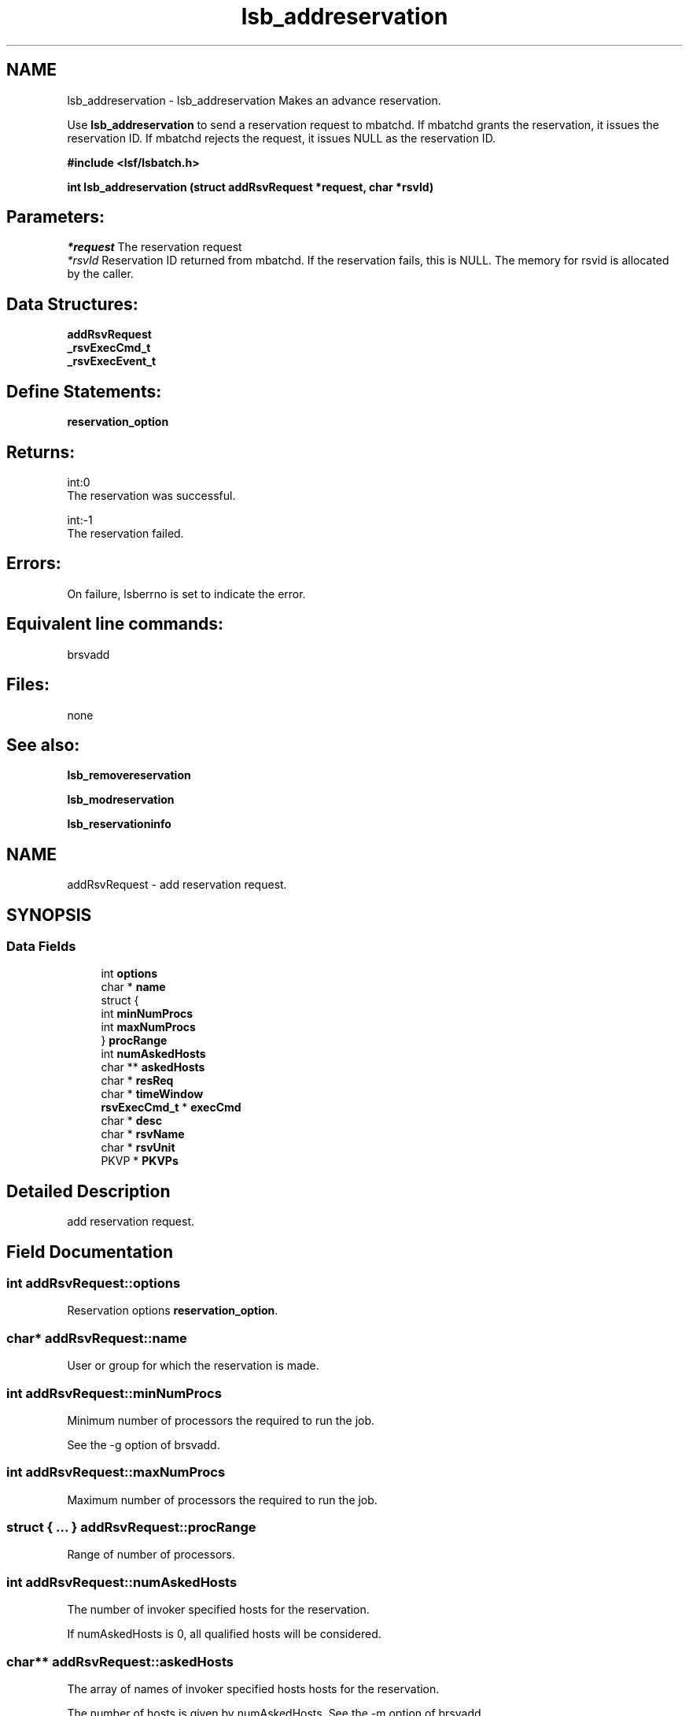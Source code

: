 .TH "lsb_addreservation" 3 "10 Jun 2021" "Version 10.1" "IBM Spectrum LSF 10.1 C API Reference" \" -*- nroff -*-
.ad l
.nh
.SH NAME
lsb_addreservation \- lsb_addreservation 
Makes an advance reservation.
.PP
Use \fBlsb_addreservation\fP to send a reservation request to mbatchd. If mbatchd grants the reservation, it issues the reservation ID. If mbatchd rejects the request, it issues NULL as the reservation ID.
.PP
\fB#include <lsf/lsbatch.h>\fP
.PP
\fB int lsb_addreservation (struct \fBaddRsvRequest\fP *request, char *rsvId)\fP
.PP
.SH "Parameters:"
\fI*request\fP The reservation request 
.br
\fI*rsvId\fP Reservation ID returned from mbatchd. If the reservation fails, this is NULL. The memory for rsvid is allocated by the caller.
.PP
.SH "Data Structures:" 
.PP
\fBaddRsvRequest\fP 
.br
\fB_rsvExecCmd_t\fP 
.br
\fB_rsvExecEvent_t\fP
.PP
.SH "Define Statements:" 
.PP
\fBreservation_option\fP
.PP
.SH "Returns:"
int:0 
.br
 The reservation was successful. 
.PP
int:-1 
.br
 The reservation failed.
.PP
.SH "Errors:" 
.PP
On failure, lsberrno is set to indicate the error.
.PP
.SH "Equivalent line commands:" 
.PP
brsvadd
.PP
.SH "Files:" 
.PP
none
.PP
.SH "See also:"
\fBlsb_removereservation\fP 
.PP
\fBlsb_modreservation\fP 
.PP
\fBlsb_reservationinfo\fP 
.PP

.ad l
.nh
.SH NAME
addRsvRequest \- add reservation request.  

.PP
.SH SYNOPSIS
.br
.PP
.SS "Data Fields"

.in +1c
.ti -1c
.RI "int \fBoptions\fP"
.br
.ti -1c
.RI "char * \fBname\fP"
.br
.ti -1c
.RI "struct {"
.br
.ti -1c
.RI "   int \fBminNumProcs\fP"
.br
.ti -1c
.RI "   int \fBmaxNumProcs\fP"
.br
.ti -1c
.RI "} \fBprocRange\fP"
.br
.ti -1c
.RI "int \fBnumAskedHosts\fP"
.br
.ti -1c
.RI "char ** \fBaskedHosts\fP"
.br
.ti -1c
.RI "char * \fBresReq\fP"
.br
.ti -1c
.RI "char * \fBtimeWindow\fP"
.br
.ti -1c
.RI "\fBrsvExecCmd_t\fP * \fBexecCmd\fP"
.br
.ti -1c
.RI "char * \fBdesc\fP"
.br
.ti -1c
.RI "char * \fBrsvName\fP"
.br
.ti -1c
.RI "char * \fBrsvUnit\fP"
.br
.ti -1c
.RI "PKVP * \fBPKVPs\fP"
.br
.in -1c
.SH "Detailed Description"
.PP 
add reservation request. 
.SH "Field Documentation"
.PP 
.SS "int \fBaddRsvRequest::options\fP"
.PP
Reservation options \fBreservation_option\fP. 
.PP
.SS "char* \fBaddRsvRequest::name\fP"
.PP
User or group for which the reservation is made. 
.PP
.SS "int \fBaddRsvRequest::minNumProcs\fP"
.PP
Minimum number of processors the required to run the job. 
.PP
See the -g option of brsvadd. 
.SS "int \fBaddRsvRequest::maxNumProcs\fP"
.PP
Maximum number of processors the required to run the job. 
.PP

.SS "struct { ... }   \fBaddRsvRequest::procRange\fP"
.PP
Range of number of processors. 
.PP
.SS "int \fBaddRsvRequest::numAskedHosts\fP"
.PP
The number of invoker specified hosts for the reservation. 
.PP
If numAskedHosts is 0, all qualified hosts will be considered. 
.SS "char** \fBaddRsvRequest::askedHosts\fP"
.PP
The array of names of invoker specified hosts hosts for the reservation. 
.PP
The number of hosts is given by numAskedHosts. See the -m option of brsvadd. 
.SS "char* \fBaddRsvRequest::resReq\fP"
.PP
The resource requirements of the reservation. 
.PP
See the -R option of brsvadd. 
.SS "char* \fBaddRsvRequest::timeWindow\fP"
.PP
Active time window for a recurring reservation. 
.PP
See the -t option of brsvadd. 
.SS "\fBrsvExecCmd_t\fP* \fBaddRsvRequest::execCmd\fP"
.PP
Info for the -exec option. 
.PP

.SS "char* \fBaddRsvRequest::desc\fP"
.PP
Description for the reservation to be created. 
.PP
The description must be provided as a double quoted text string. The maximum length is 512 chars. Equivalent to the value of brsvadd -d. 
.SS "char* \fBaddRsvRequest::rsvName\fP"
.PP
User-defined advance reservation name unique in an LSF cluster. 
.PP
The name is a string of letters, numeric chars, underscores, and dashes beginning with a letter. The maximum length of the name is 39 chars. Equivalent to the value of brsvadd -N. 
.SS "char* \fBaddRsvRequest::rsvUnit\fP"
.PP
Reservation resource unit. 
.PP
.SS "PKVP* \fBaddRsvRequest::PKVPs\fP"
.PP
Key value pairs will be used to store new fields added in the future. 
.PP
This allows new fields to be added without the need of new xdr version 

.ad l
.nh
.SH NAME
_rsvExecCmd_t \- reservation excution command  

.PP
.SH SYNOPSIS
.br
.PP
.SS "Data Fields"

.in +1c
.ti -1c
.RI "char * \fBpath\fP"
.br
.ti -1c
.RI "int \fBnumEvents\fP"
.br
.ti -1c
.RI "\fBrsvExecEvent_t\fP * \fBevents\fP"
.br
.in -1c
.SH "Detailed Description"
.PP 
reservation excution command 
.SH "Field Documentation"
.PP 
.SS "char* \fB_rsvExecCmd_t::path\fP"
.PP
Full path to the command name. 
.PP
.SS "int \fB_rsvExecCmd_t::numEvents\fP"
.PP
Size of events array. 
.PP
.SS "\fBrsvExecEvent_t\fP* \fB_rsvExecCmd_t::events\fP"
.PP
Array of events that trigger -exec command. 
.PP


.ad l
.nh
.SH NAME
_rsvExecEvent_t \- reservation excution event  

.PP
.SH SYNOPSIS
.br
.PP
.SS "Data Fields"

.in +1c
.ti -1c
.RI "int \fBtype\fP"
.br
.ti -1c
.RI "int \fBinfoAttached\fP"
.br
.ti -1c
.RI "void * \fBinfo\fP"
.br
.in -1c
.SH "Detailed Description"
.PP 
reservation excution event 
.SH "Field Documentation"
.PP 
.SS "int \fB_rsvExecEvent_t::type\fP"
.PP
Event type. 
.PP
.SS "int \fB_rsvExecEvent_t::infoAttached\fP"
.PP
Boolean: is there additional info? 
.PP
.SS "void* \fB_rsvExecEvent_t::info\fP"
.PP
Info pertaining to event, such as offset. 
.PP


.ad l
.nh
.SH NAME
reservation_option \- definitions of reservation options.  

.PP
.SS "Defines"

.in +1c
.ti -1c
.RI "#define \fBRSV_OPTION_USER\fP   0x0001"
.br
.ti -1c
.RI "#define \fBRSV_OPTION_GROUP\fP   0x0002"
.br
.ti -1c
.RI "#define \fBRSV_OPTION_SYSTEM\fP   0x0004"
.br
.ti -1c
.RI "#define \fBRSV_OPTION_RECUR\fP   0x0008"
.br
.ti -1c
.RI "#define \fBRSV_OPTION_RESREQ\fP   0x0010"
.br
.ti -1c
.RI "#define \fBRSV_OPTION_HOST\fP   0x0020"
.br
.ti -1c
.RI "#define \fBRSV_OPTION_OPEN\fP   0x0040"
.br
.ti -1c
.RI "#define \fBRSV_OPTION_DELETE\fP   0x0080"
.br
.ti -1c
.RI "#define \fBRSV_OPTION_CLOSED\fP   0x0100"
.br
.ti -1c
.RI "#define \fBRSV_OPTION_EXEC\fP   0x0200"
.br
.ti -1c
.RI "#define \fBRSV_OPTION_RMEXEC\fP   0x0400"
.br
.ti -1c
.RI "#define \fBRSV_OPTION_NEXTINSTANCE\fP   0x0800"
.br
.ti -1c
.RI "#define \fBRSV_OPTION_DISABLE\fP   0x1000"
.br
.ti -1c
.RI "#define \fBRSV_OPTION_ADDHOST\fP   0x2000"
.br
.ti -1c
.RI "#define \fBRSV_OPTION_RMHOST\fP   0x4000"
.br
.ti -1c
.RI "#define \fBRSV_OPTION_DESCRIPTION\fP   0x8000"
.br
.ti -1c
.RI "#define \fBRSV_OPTION_TWMOD\fP   0x10000"
.br
.ti -1c
.RI "#define \fBRSV_OPTION_SWITCHOPENCLOSE\fP   0x20000"
.br
.ti -1c
.RI "#define \fBRSV_OPTION_USERMOD\fP   0x40000"
.br
.ti -1c
.RI "#define \fBRSV_OPTION_RSVNAME\fP   0x80000"
.br
.ti -1c
.RI "#define \fBRSV_OPTION_EXPIRED\fP   0x100000"
.br
.ti -1c
.RI "#define \fBRSV_OPTION_ADDUSER\fP   0x200000"
.br
.ti -1c
.RI "#define \fBRSV_OPTION_RMUSER\fP   0x400000"
.br
.ti -1c
.RI "#define \fBRSV_OPTION_HOLDER\fP   0x800000"
.br
.ti -1c
.RI "#define \fBRSV_OPTION_NOSUSPEND\fP   0x1000000"
.br
.ti -1c
.RI "#define \fBRSV_OPTION_SUSPEND\fP   0x2000000"
.br
.ti -1c
.RI "#define \fBRSV_OPTION_QUEUE\fP   0x4000000"
.br
.ti -1c
.RI "#define \fBRSV_OPTION_PRE\fP   0x8000000"
.br
.ti -1c
.RI "#define \fBRSV_OPTION_PRETIME\fP   0x10000000"
.br
.ti -1c
.RI "#define \fBRSV_OPTION_POST\fP   0x20000000"
.br
.ti -1c
.RI "#define \fBRSV_OPTION_POSTTIME\fP   0x40000000"
.br
.ti -1c
.RI "#define \fBRSV_OPTION_PKVP_XDR\fP   0x80000000"
.br
.ti -1c
.RI "#define \fBRSV_FORCE_DELETE_OPTION\fP   0x01"
.br
.in -1c
.SH "Detailed Description"
.PP 
definitions of reservation options. 
.SH "Define Documentation"
.PP 
.SS "#define RSV_OPTION_USER   0x0001"
.PP
User. 
.PP
.SS "#define RSV_OPTION_GROUP   0x0002"
.PP
Group. 
.PP
.SS "#define RSV_OPTION_SYSTEM   0x0004"
.PP
System. 
.PP
.SS "#define RSV_OPTION_RECUR   0x0008"
.PP
Recur. 
.PP
.SS "#define RSV_OPTION_RESREQ   0x0010"
.PP
Resource requirement. 
.PP
.SS "#define RSV_OPTION_HOST   0x0020"
.PP
Host. 
.PP
.SS "#define RSV_OPTION_OPEN   0x0040"
.PP
Open. 
.PP
.SS "#define RSV_OPTION_DELETE   0x0080"
.PP
Delete. 
.PP
.SS "#define RSV_OPTION_CLOSED   0x0100"
.PP
Close. 
.PP
.SS "#define RSV_OPTION_EXEC   0x0200"
.PP
Execute. 
.PP
.SS "#define RSV_OPTION_RMEXEC   0x0400"
.PP
Remote execute. 
.PP
.SS "#define RSV_OPTION_NEXTINSTANCE   0x0800"
.PP
Next instance. 
.PP
.SS "#define RSV_OPTION_DISABLE   0x1000"
.PP
Disable. 
.PP
.SS "#define RSV_OPTION_ADDHOST   0x2000"
.PP
Add host. 
.PP
.SS "#define RSV_OPTION_RMHOST   0x4000"
.PP
Remote host. 
.PP
.SS "#define RSV_OPTION_DESCRIPTION   0x8000"
.PP
Description. 
.PP
.SS "#define RSV_OPTION_TWMOD   0x10000"
.PP
Timewindow mode. 
.PP
.SS "#define RSV_OPTION_SWITCHOPENCLOSE   0x20000"
.PP
Switch open/close. 
.PP
.SS "#define RSV_OPTION_USERMOD   0x40000"
.PP
User mode. 
.PP
.SS "#define RSV_OPTION_RSVNAME   0x80000"
.PP
Reservation name. 
.PP
.SS "#define RSV_OPTION_EXPIRED   0x100000"
.PP
Expired. 
.PP
.SS "#define RSV_OPTION_ADDUSER   0x200000"
.PP
Add user. 
.PP
.SS "#define RSV_OPTION_RMUSER   0x400000"
.PP
Remove user. 
.PP
.SS "#define RSV_OPTION_HOLDER   0x800000"
.PP
AR place holder. 
.PP
.SS "#define RSV_OPTION_NOSUSPEND   0x1000000"
.PP
No suspend. 
.PP
.SS "#define RSV_OPTION_SUSPEND   0x2000000"
.PP
Suspend, this is actually the default behavior, but we need it as a seperate option for brsvmod. 
.PP
.SS "#define RSV_OPTION_QUEUE   0x4000000"
.PP
-queue 
.PP
.SS "#define RSV_OPTION_PRE   0x8000000"
.PP
'-E' AR pre script 
.PP
.SS "#define RSV_OPTION_PRETIME   0x10000000"
.PP
'-Et' AR pre time, non-AR jobs will not be dispatched to AR-hosts after this time 
.PP
.SS "#define RSV_OPTION_POST   0x20000000"
.PP
'-Ep' AR post script 
.PP
.SS "#define RSV_OPTION_POSTTIME   0x40000000"
.PP
'-Ept' AR post script time 
.PP
.SS "#define RSV_OPTION_PKVP_XDR   0x80000000"
.PP
Internal use. 
.PP
.SS "#define RSV_FORCE_DELETE_OPTION   0x01"
.PP
reservation_option reservation_option definitions of reservation options. 
.PP
.SH "Author"
.PP 
Generated automatically by Doxygen for IBM Spectrum LSF 10.1 C API Reference from the source code.
